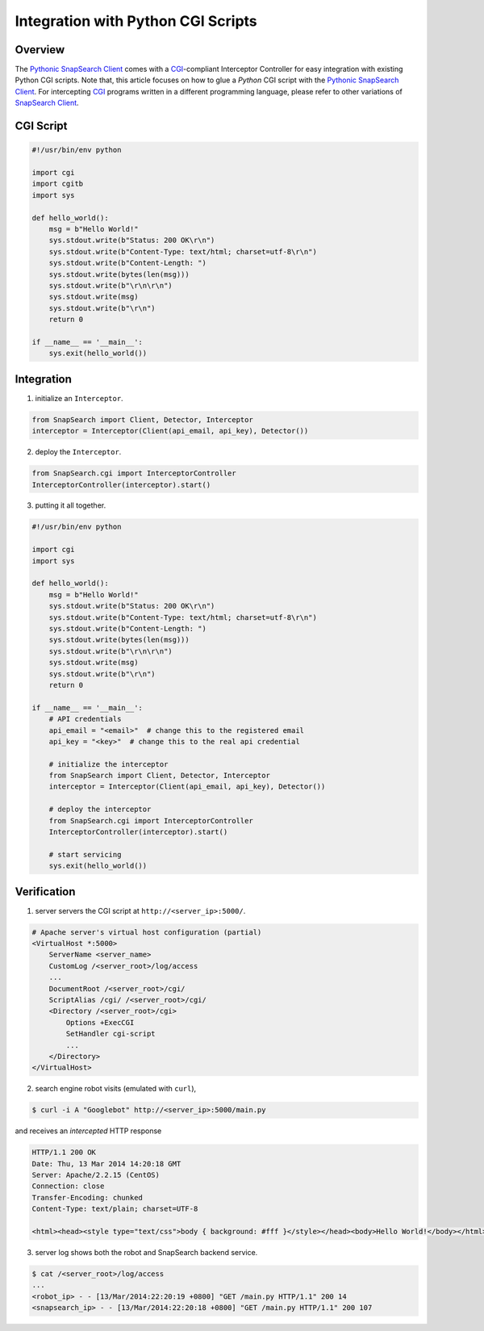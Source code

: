 .. snapsearch-client-python document
   :noindex:


Integration with Python CGI Scripts
===================================

Overview
--------

The `Pythonic SnapSearch Client`_ comes with a `CGI`_-compliant Interceptor
Controller for easy integration with existing Python CGI scripts. Note that,
this article focuses on how to glue a *Python* CGI script with the `Pythonic
SnapSearch Client`_. For intercepting `CGI`_ programs written in a different
programming language, please refer to other variations of `SnapSearch Client
<https://github.com/SnapSearch/SnapSearch-Clients>`_.

.. _`Pythonic SnapSearch Client`: https://github.com/SnapSearch/
    SnapSearch-Client-Python/
.. _`CGI`: http://docs.python.org/library/cgi.html


CGI Script
----------

.. code-block:: python

    #!/usr/bin/env python

    import cgi
    import cgitb
    import sys

    def hello_world():
        msg = b"Hello World!"
        sys.stdout.write(b"Status: 200 OK\r\n")
        sys.stdout.write(b"Content-Type: text/html; charset=utf-8\r\n")
        sys.stdout.write(b"Content-Length: ")
        sys.stdout.write(bytes(len(msg)))
        sys.stdout.write(b"\r\n\r\n")
        sys.stdout.write(msg)
        sys.stdout.write(b"\r\n")
        return 0

    if __name__ == '__main__':
        sys.exit(hello_world())


Integration
-----------

1. initialize an ``Interceptor``.

.. code-block:: python

    from SnapSearch import Client, Detector, Interceptor
    interceptor = Interceptor(Client(api_email, api_key), Detector())


2. deploy the ``Interceptor``.

.. code-block:: python

    from SnapSearch.cgi import InterceptorController
    InterceptorController(interceptor).start()


3. putting it all together.

.. code-block:: python

    #!/usr/bin/env python

    import cgi
    import sys

    def hello_world():
        msg = b"Hello World!"
        sys.stdout.write(b"Status: 200 OK\r\n")
        sys.stdout.write(b"Content-Type: text/html; charset=utf-8\r\n")
        sys.stdout.write(b"Content-Length: ")
        sys.stdout.write(bytes(len(msg)))
        sys.stdout.write(b"\r\n\r\n")
        sys.stdout.write(msg)
        sys.stdout.write(b"\r\n")
        return 0

    if __name__ == '__main__':
        # API credentials
        api_email = "<email>"  # change this to the registered email
        api_key = "<key>"  # change this to the real api credential

        # initialize the interceptor
        from SnapSearch import Client, Detector, Interceptor
        interceptor = Interceptor(Client(api_email, api_key), Detector())

        # deploy the interceptor
        from SnapSearch.cgi import InterceptorController
        InterceptorController(interceptor).start()

        # start servicing
        sys.exit(hello_world())


Verification
------------

1. server servers the CGI script at ``http://<server_ip>:5000/``.

.. code-block:: none

    # Apache server's virtual host configuration (partial)
    <VirtualHost *:5000>
        ServerName <server_name>
        CustomLog /<server_root>/log/access
        ...
        DocumentRoot /<server_root>/cgi/
        ScriptAlias /cgi/ /<server_root>/cgi/
        <Directory /<server_root>/cgi>
            Options +ExecCGI
            SetHandler cgi-script
            ...
        </Directory>
    </VirtualHost>

2. search engine robot visits (emulated with ``curl``),

.. code-block:: bash

    $ curl -i A "Googlebot" http://<server_ip>:5000/main.py

and receives an *intercepted* HTTP response

.. code-block:: none

    HTTP/1.1 200 OK
    Date: Thu, 13 Mar 2014 14:20:18 GMT
    Server: Apache/2.2.15 (CentOS)
    Connection: close
    Transfer-Encoding: chunked
    Content-Type: text/plain; charset=UTF-8

    <html><head><style type="text/css">body { background: #fff }</style></head><body>Hello World!</body></html>

3. server log shows both the robot and SnapSearch backend service.

.. code-block:: bash

    $ cat /<server_root>/log/access
    ...
    <robot_ip> - - [13/Mar/2014:22:20:19 +0800] "GET /main.py HTTP/1.1" 200 14
    <snapsearch_ip> - - [13/Mar/2014:22:20:18 +0800] "GET /main.py HTTP/1.1" 200 107
